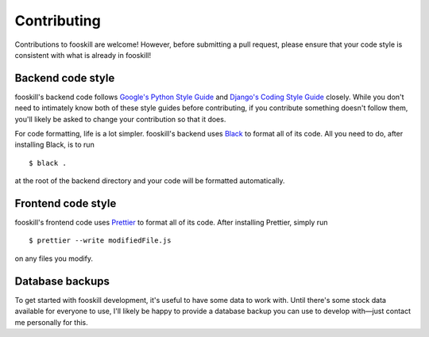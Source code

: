 .. _contributing:

Contributing
============

.. highlight:: console

Contributions to fooskill are welcome! However, before submitting a pull
request, please ensure that your code style is consistent with what is
already in fooskill!

Backend code style
------------------

fooskill's backend code follows `Google's Python Style Guide`_ and
`Django's Coding Style Guide`_ closely. While you don't need to
intimately know both of these style guides before contributing, if you
contribute something doesn't follow them, you'll likely be asked to
change your contribution so that it does.

For code formatting, life is a lot simpler. fooskill's backend uses
`Black`_ to format all of its code. All you need to do, after installing
Black, is to run ::

   $ black .

at the root of the backend directory and your code will be formatted
automatically.

Frontend code style
-------------------

fooskill's frontend code uses `Prettier`_ to format all of its code.
After installing Prettier, simply run ::

   $ prettier --write modifiedFile.js

on any files you modify.

Database backups
----------------

To get started with fooskill development, it's useful to have some data
to work with. Until there's some stock data available for everyone to
use, I'll likely be happy to provide a database backup you can use to
develop with—just contact me personally for this.

.. _Black: https://github.com/ambv/black
.. _Django's Coding Style Guide: https://docs.djangoproject.com/en/dev/internals/contributing/writing-code/coding-style/
.. _Google's Python Style Guide: https://github.com/google/styleguide/blob/gh-pages/pyguide.md
.. _Prettier: https://github.com/prettier/prettier
